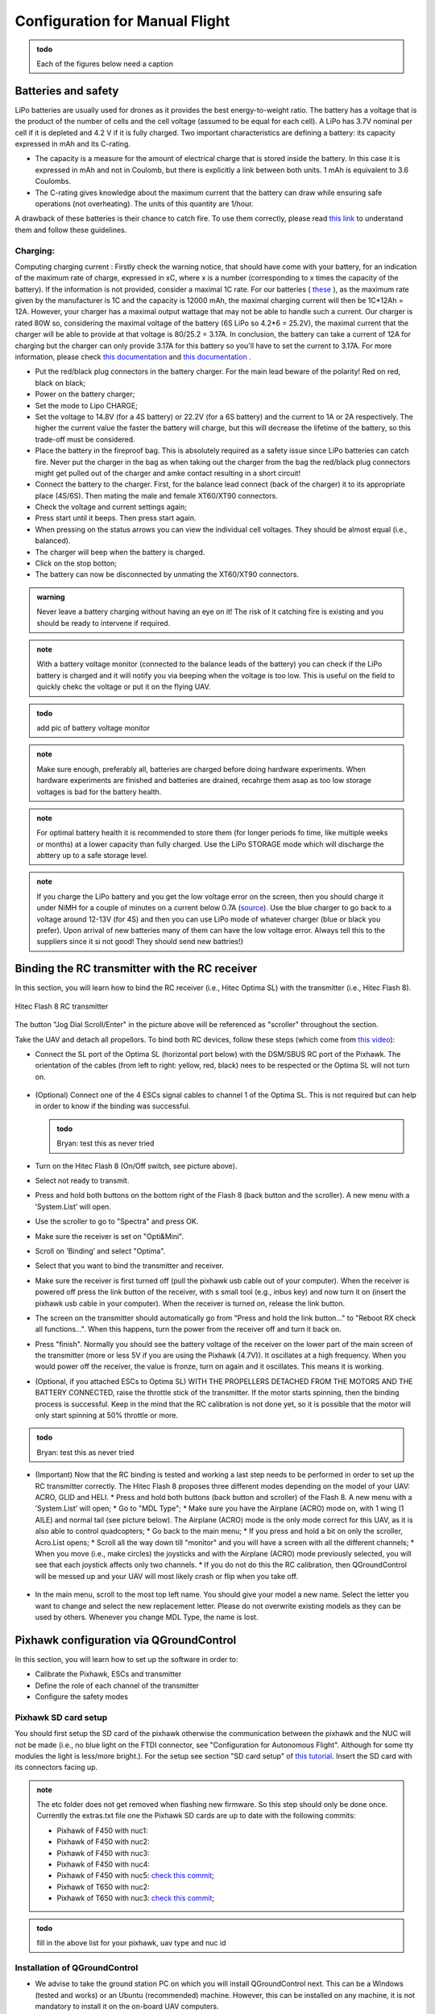 Configuration for Manual Flight  
=====================================

.. admonition:: todo

  Each of the figures below need a caption

Batteries and safety
-------------------------------------
LiPo batteries are usually used for drones as it provides the best energy-to-weight ratio. 
The battery has a voltage that is the product of the number of cells and the cell voltage (assumed to be equal for each cell).
A LiPo has 3.7V nominal per cell if it is depleted and 4.2 V if it is fully charged. Two important characteristics are defining a battery: its capacity expressed in mAh and its C-rating. 

* The capacity is a measure for the amount of electrical charge that is stored inside the battery. In this case it is expressed in mAh and not in Coulomb, but there is explicitly a link between both units. 1 mAh is equivalent to 3.6 Coulombs.
* The C-rating gives knowledge about the maximum current that the battery can draw while ensuring safe operations (not overheating). The units of this quantity are 1/hour.

A drawback of these batteries is their chance to catch fire. To use them correctly, please read `this link <https://www.cnydrones.org/lipo-batteries-and-safety-for-beginners/>`__ to understand them and follow these guidelines.

Charging:
^^^^^^^^^^^
Computing charging current : Firstly check the warning notice, that should have come with your battery, for an indication of the maximum rate of charge, expressed in xC, where x is a number (corresponding to x times the capacity of the battery). If the information is not provided, consider a maximal 1C rate. For our batteries ( `these <https://hobbyking.com/en_us/turnigy-graphene-professional-12000mah-6s-15c-lipo-pack-w-xt90.html?___store=en_us>`__ ), as the maximum rate given by the manufacturer is 1C and the capacity is 12000 mAh, the maximal charging current will then be 1C*12Ah = 12A. However, your charger has a maximal output wattage that may not be able to handle such a current. Our charger is rated 80W so, considering the maximal voltage of the battery (6S LiPo so 4.2*6 = 25.2V), the maximal current that the charger will be able to provide at that voltage is 80/25.2 = 3.17A. In conclusion, the battery can take a current of 12A for charging but the charger can only provide 3.17A for this battery so you'll have to set the current to 3.17A. For more information, please check `this documentation <http://www.tjinguytech.com/charging-how-tos/wattage-for-charging>`__ and `this documentation <https://www.rcgroups.com/forums/showthread.php?3092219-Lipo-22-2v-recommended-charging-settings>`__ .

* Put the red/black plug connectors in the battery charger. For the main lead beware of the polarity! Red on red, black on black; 
* Power on the battery charger;
* Set the mode to Lipo CHARGE;
* Set the voltage to 14.8V (for a 4S battery) or 22.2V (for a 6S battery) and the current to 1A or 2A respectively. The higher the current value the faster the battery will charge, but this will decrease the lifetime of the battery, so this trade-off must be considered.
* Place the battery in the fireproof bag. This is absolutely required as a safety issue since LiPo batteries can catch fire. Never put the charger in the bag as when taking out the charger from the bag the red/black plug connectors might get pulled out of the charger and amke contact resulting in a short circuit! 
* Connect the battery to the charger. First, for the balance lead connect (back of the charger) it to its appropriate place (4S/6S). Then mating the male and female XT60/XT90 connectors. 
* Check the voltage and current settings again;
* Press start until it beeps. Then press start again.
* When pressing on the status arrows you can view the individual cell voltages. They should be almost equal (i.e., balanced).
* The charger will beep when the battery is charged.
* Click on the stop botton;
* The battery can now be disconnected by unmating the XT60/XT90 connectors.
		   
.. admonition:: warning

   Never leave a battery charging without having an eye on it! The risk of it catching fire is existing and you should be ready to intervene if required. 
   
.. admonition:: note
   
   With a battery voltage monitor (connected to the balance leads of the battery) you can check if the LiPo battery is charged and it will notify you via beeping when the voltage is too low. This is useful on the field to quickly chekc the voltage or put it on the flying UAV.

.. admonition:: todo
   
   add pic of battery voltage monitor
   
.. admonition:: note

   Make sure enough, preferably all, batteries are charged before doing hardware experiments. When hardware experiments are finished and batteries are drained, recahrge them asap as too low storage voltages is bad for the battery health. 

.. admonition:: note

   For optimal battery health it is recommended to store them (for longer periods fo time, like multiple weeks or months) at a lower capacity than fully charged. Use the LiPo STORAGE mode which will discharge the abttery up to a safe storage level.
  
.. admonition:: note
  
  If you charge the LiPo battery and you get the low voltage error on the screen, then you should charge it under NiMH for a couple of minutes on a current below 0.7A (`source <https://www.youtube.com/watch?v=clsBhxOo34Q>`__). Use the blue charger to go back to a voltage around 12-13V (for 4S) and then you can use LiPo mode of whatever charger (blue or black you prefer). Upon arrival of new batteries many of them can have the low voltage error. Always tell this to the suppliers since it si not good! They should send new battries!}

Binding the RC transmitter with the RC receiver
-------------------------------------------------
In this section, you will learn how to bind the RC receiver (i.e., Hitec Optima SL) with the transmitter (i.e., Hitec Flash 8).


.. figure:: _static/hitec_buttons.jpg
   :width: 800
   :alt: alternate text
   :align: center
   
   Hitec Flash 8 RC transmitter

The button "Jog Dial Scroll/Enter" in the picture above will be referenced as "scroller" throughout the section.

Take the UAV and detach all propellors.
To bind both RC devices, follow these steps (which come from `this video <https://www.youtube.com/watch?v=SzZXjZMq_po>`__):

* Connect the SL port of the Optima SL (horizontal port below) with the DSM/SBUS RC port of the Pixhawk. The orientation of the cables (from left to right: yellow, red, black) nees to be respected or the Optima SL will not turn on.

.. figure:: _static/optima_cable_order.jpg
   :width: 800
   :alt: alternate text
   :align: center

* (Optional) Connect one of the 4 ESCs signal cables to channel 1 of the
  Optima SL. This is not required but can help in order to know if the binding was successful.

  .. admonition:: todo

     Bryan: test this as never tried

* Turn on the Hitec Flash 8 (On/Off switch, see picture above).

* Select not ready to transmit.

* Press and hold both buttons on the bottom right of the Flash 8 (back button and the scroller). A new menu with a ’System.List’ will
  open.

* Use the scroller to go to "Spectra" and press OK.

* Make sure the receiver is set on "Opti&Mini".

* Scroll on ’Binding’ and select "Optima".

* Select that you want to bind the transmitter and receiver.

* Make sure the receiver is first turned off (pull the pixhawk usb cable out of your computer). When the receiver is powered off press the link button of the receiver, with s small tool (e.g., inbus key) and now turn  it on (insert the pixhawk usb cable in your computer). When the receiver is turned on, release the link button.

* The screen on the transmitter should automatically go from "Press and hold the link button..." to "Reboot RX check all functions...". When this happens, turn the power from the receiver off and turn it back on.

* Press "finish". Normally you should see the battery voltage of the receiver on the lower part of the main screen of the transmitter (more or less 5V if you are using the Pixhawk (4.7V)). It oscillates at a high frequency. When you would power off the receiver, the value is fronze, turn on again and it oscillates. This means it is working.

* (Optional, if you attached ESCs to Optima SL) WITH THE PROPELLERS DETACHED FROM THE MOTORS AND THE BATTERY CONNECTED, raise the throttle stick of the transmitter. If the motor starts spinning, then the binding process is successful. Keep in the mind that the RC calibration is not done yet, so it is possible that the motor will only start spinning at 50% throttle or more.

.. admonition:: todo

     Bryan: test this as never tried

* (Important) Now that the RC binding is tested and working a last step needs to be performed in order to set up the RC transmitter correctly. The Hitec Flash 8 proposes three different modes depending on the model of your UAV: ACRO, GLID and HELI. 
  * Press and hold both buttons (back button and scroller) of the Flash 8. A new menu with a ’System.List’ will open;
  * Go to "MDL Type";
  * Make sure you have the Airplane (ACRO) mode on, with 1 wing (1 AILE) and normal tail (see picture below). The Airplane (ACRO) mode is the only mode correct for this UAV, as it is also able to control quadcopters;
  * Go back to the main menu;
  * If you press and hold a bit on only the scroller, Acro.List opens;
  * Scroll all the way down till "monitor" and you will have a screen with all the different channels;
  * When you move (i.e., make circles) the joysticks and with the Airplane (ACRO) mode previously selected, you will see that each joystick affects only two channels.
  * If you do not do this the RC calibration, then QGroundControl will be messed up and your UAV will most likely crash or flip when you take off.

.. figure:: _static/transmitter_mode.jpg
   :width: 800
   :alt: alternate text
   :align: center

* In the main menu, scroll to the most top left name. You should give your model a new name. Select the letter you want to change and select the new replacement letter. Please do not overwrite existing models as they can be used by others. Whenever you change MDL Type, the name is lost.
  

Pixhawk configuration via QGroundControl
------------------------------------------

In this section, you will learn how to set up the software in order to:

* Calibrate the Pixhawk, ESCs and transmitter

* Define the role of each channel of the transmitter

* Configure the safety modes


Pixhawk SD card setup
^^^^^^^^^^^^^^^^^^^^^^^

You should first setup the SD card of the pixhawk otherwise the communication between the pixhawk and the NUC will not be made (i.e., no blue light on the FTDI connector, see "Configuration for Autonomous Flight". Although for some tty modules the light is less/more bright.). For the setup see section "SD card setup" of `this tutorial <https://ctu-mrs.github.io/docs/hardware/px4_configuration.html#sd-card-setup>`__. Insert the SD card with its connectors facing up.

.. admonition:: note

  The etc folder does not get removed when flashing new firmware. So this step should only be done once. Currently the extras.txt file one the Pixhawk SD cards are up to date with the following commits:

  * Pixhawk of F450 with nuc1: 
  * Pixhawk of F450 with nuc2: 
  * Pixhawk of F450 with nuc3: 
  * Pixhawk of F450 with nuc4: 
  * Pixhawk of F450 with nuc5: `check this commit <https://github.com/ctu-mrs/uav_core/commit/826c77c2c942b273a3e8b19ff5a062edfd23d294>`__;
  * Pixhawk of T650 with nuc2: 
  * Pixhawk of T650 with nuc3: `check this commit <https://github.com/ctu-mrs/uav_core/commit/826c77c2c942b273a3e8b19ff5a062edfd23d294>`__;


.. admonition:: todo

  fill in the above list for your pixhawk, uav type and nuc id


Installation of QGroundControl
^^^^^^^^^^^^^^^^^^^^^^^^^^^^^^^^

* We advise to take the ground station PC on which you will install QGroundControl next. This can be a Windows (tested and works) or an Ubuntu (recommended) machine. However, this can be installed on any machine, it is not mandatory to install it on the on-board UAV computers.
* Install QGroundControl on that machine. On Ubuntu make sure you follow `the steps for Ubuntu Linux <https://docs.qgroundcontrol.com/master/en/getting_started/download_and_install.html#ubuntu>`__ , cd to ~/Downloads and copy the lines in the terminal. You can then place the QGroundControl installer icon in a folder were you store later also logs files etc. Always open it from the chosen installation path or by double clicking on the app.
* Use QGroundControl to update the PixHawk firmware using `this tweaked firmware <https://ctu-mrs.github.io/docs/hardware/px4_firmware.html>`__. If you get a build error, try to refer to the "General Build Errors" of `this link <https://docs.px4.io/master/en/dev_setup/building_px4.html>`__ and follow the steps of `this video <https://docs.px4.io/master/en/dev_setup/dev_env_linux_ubuntu.html>`__. You can directly do it for the px4 firmware of CTU which slighly adapted the default px4 fimware. It is important that, as explained in the video, you install the ubuntu.sh such that you have everything. Also, when you have already build (make) beforehand, delete the build folder as it might give problems if the previous one was not built well. Always do this when rebuilding.

.. admonition:: note
  
  Fill in the version(s) of QGroundControl installed on your machines. You can do this by opening QGroundControl, clicking on the icon on the top left and the version number is displayed below.

  Ground station machines with QGroundControl:

  * Lenovo laptop Bryan: v4.2.3 (used), Development HEAD:78cf9bbe6 2021-05-06 10:49:59 -0700;
  * nuc6: TODO;

  The QGroundControl version and the `ctu-mrs/px4_firmware version <https://github.com/ctu-mrs/px4_firmware>`__ used to upgrade the firmware on each pixhawk:

  * Pixhawk of F450 with nuc1: 
  * Pixhawk of F450 with nuc2: 
  * Pixhawk of F450 with nuc3: 
  * Pixhawk of F450 with nuc4: 
  * Pixhawk of F450 with nuc5: GQC v4.2.3 used for `px4_firmware 7c37433 <https://github.com/ctu-mrs/px4_firmware/commit/7c374335db9ae7479f7fe2587a8e64fb9f0df3d5>`__;
  * Pixhawk of T650 with nuc2: 
  * Pixhawk of T650 with nuc3: QGC v4.2.3 used for `px4_firmware 7c37433 <https://github.com/ctu-mrs/px4_firmware/commit/7c374335db9ae7479f7fe2587a8e64fb9f0df3d5>`__;

  Make sure all UAVs are configured with the same px4 firmware versions.

.. admonition:: todo

  fill in the lists above.

* in QGroundControl, select vehicle setup, firmware, plug and unplug pixhawk,Flight Stack PX4 Pro some version, check Advanced Settings, choose custom firmware file, click OK, and select in the build folder the .px4 file. Wait untill the upgrade is complete and then you will go to summary tab automatically while the pixhawk reboots. Once the gps is connected, you will hear a beep.

Calibrations
^^^^^^^^^^^^^^

.. admonition:: note

  You can slide  vertically by left clicking and scrolling.

* In the Airframe tab, set the airframe type to quadrotor x, "Generic Quadrotor". 

* Make sure that the Pixhawk is firmly installed in the UAV frame, does not move relative to the UAV, and is leveled (i.e., parallel with the ground) as good as possible.

* In the "sensors" tab, calibrate the compass, gyroscope, accelerometer and level horizon. To do so, follow the steps asked by QGroundControl. 

.. admonition:: note

  It is adviced use a long usb cable to connect the pixhawk to the nuc and ensure there is leveled ground and enough space to move the UAV.
  Make sure to keep the front of the UAV (i.e., in the front direction of the pixhawk which is typically indicated on the UAV by the red legs, arms or tape) as shown by QGroundControl.

* Power on your transmitter, select yes for ready to transmit, and assign the channels on the transmitter (i.e., press both back button and scroller and select ’Channels’) such that each channel is paired with the correct function, according to the next figures taken from `this tutorial <https://ctu-mrs.github.io/docs/hardware/px4_configuration.html#sw-setup>`__. You always want to joystick channels without a return spring to be assigned to the throttle and yaw, the other two with a return spring to the roll and pitch. For example, for channel 5, click on it, select "AUX1" in the menu then scroll clockwise and select "B" there.

.. figure:: _static/channels_functions.jpg
   :width: 800
   :alt: alternate text
   :align: center

   Table summarizing the required channels to functions assignments

.. figure:: _static/switch_indication.jpg
   :width: 800
   :alt: alternate text
   :align: center

   Transmitter channels and thei functions. The HitecFlash 8 looks similar.

.. figure:: _static/channels_screen.jpg
   :width: 800
   :alt: alternate text
   :align: center

   channels to functions assignments on Hitec Flash 8 transmitter 

* In the "Radio" section, calibrate your transmitter with the Calibrate button in QGroundControl in Mode 2 (not mode 1). You need to use mode 2 for this transmitter since the throttle and yaw are on the left stick. If the transmitter is correctly binded with the receiver and the receiver correctly connected with the Pixhawk, you should see the channel monitor on the left, with the channels moving while playing with the joysticks and switches, see next figure.
  Make sure that each joystick toggle the right motion (left joystick : up-down = thrust and left-right = yaw; right joystick : up-down = pitch and left-right = roll).

.. figure:: _static/radio_QGC.png
   :width: 800
   :alt: alternate text
   :align: center


* Setup the flight modes as in the next figure. Play with the joysticks and switches and see if it moves the right channels on QGroundControl. Same remark as before for the appearance of the channel monitor.

.. figure:: _static/flight_mode_QGC.png
   :width: 800
   :alt: alternate text
   :align: center

* In the "Power" section set the number of cells of your battery (e.g., 6 for the T650 UAV, 4 for the F450 UAV). Set the empty voltage to 3.7V (= nominal 6*3.7V=22.2V for 6s) and 4.20V as full voltage (= 25.2V for fully charged 6S battery).

.. figure:: _static/power_QGC.png
   :width: 800
   :alt: alternate text
   :align: center

* Calibrate your ESCs in the "Power" section. The "Power" icon may stay red, but this can be ignored. Make sure the battery is charged and correctly placed on the UAV. Begin with the battery disconnected and connect it when asked by QGroundControl.

* In the "Motors" section, test the motors. Make sure the propellers are NOT attached to the motors. Make sure the GPS is connected to the Pixhawk and click the switch button on the GPS module or the motors will not start spinning. If you encounter problems, try the steps explained `here <https://discuss.px4.io/t/motor-test-command-denied/19168/16>`__. Check if the motor order and spinning direction are the same than in next figure (refer to number on motor and not the A,B,C,D). To easily check the spinning direction, attach some tape on the rotation axes of the motors. For motors spinning in the wrong direction, swap 2 phases of the motors (i.e.,cables between the motor and its ESC).

.. figure:: _static/motor_order02.png
   :width: 800
   :alt: alternate text
   :align: center

   Motor order

.. admonition:: todo

  improve above figure quality

Safety setup
^^^^^^^^^^^^^

In "Safety" section, configure the following failsafe actions: 

* Low Battery Failsafe Trigger, select "Warning".

* RC Loss Failsafe Trigger, select "Land mode".

* Return to Launch Settings, select "Land immediately" then in "climb to attitude of", write 1.5m.

* Leave other values in default.

.. figure:: _static/safety1_QGC.png
   :width: 800
   :alt: alternate text
   :align: center

.. figure:: _static/safety2_QGC.png
   :width: 800
   :alt: alternate text
   :align: center

The last thing to do is to setup the RC loss failsafe. This failsafe is activated when the UAV is flying manually and the RC signal is lost, which is detected by the PixHawk.

* Turn the RC transmitter and receiver on.

* Push the RC transmitter’s throttle stick to the lowest level.

* Press the button on the RC receiver until the red LED turns off. Then release the button. The red
  and blue LEDs will start flashing for a while. This will save the current RC configuration as the
  output which the RC receiver produces when RC signal is lost.

* Go to the ’Parameters’ section of QGroundControl, Radio Calibration
  sub tab, and set parameter ’RC_MAP_FAILSAFE’ to ’Channel2’ and ’RC_FAILS_THR’ to ’950us’.

.. figure:: _static/parameters_QGC.png
   :width: 800
   :alt: alternate text
   :align: center


* Restart the PixHawk. Now when you turn off the RC transmitter, QGroundControl should report "manual control lost" and when you turn your RC back on, either it reports "manual control regained" or not. In both case you should however see it is working again (for example by playing with the joysticks and check if the channel monitor moves in radio).

In the "Summary" section, you should see the same parameters as the next figure:

.. figure:: _static/summary_QGC.png
   :width: 800
   :alt: alternate text
   :align: center

Now you can attach the propellers to the UAV. You are now ready to manually teleoperate the UAV via the transmitter!
